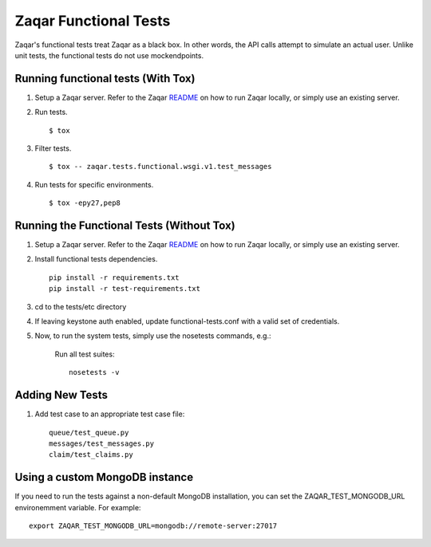 Zaqar Functional Tests
======================

Zaqar's functional tests treat Zaqar as a black box. In other
words, the API calls attempt to simulate an actual user. Unlike unit tests,
the functional tests do not use mockendpoints.


Running functional tests (With Tox)
-----------------------------------

#. Setup a Zaqar server. Refer to the Zaqar `README`_ on
   how to run Zaqar locally, or simply use an existing server.

#. Run tests. ::

   $ tox

#. Filter tests. ::

   $ tox -- zaqar.tests.functional.wsgi.v1.test_messages

#. Run tests for specific environments. ::

   $ tox -epy27,pep8

Running the Functional Tests (Without Tox)
------------------------------------------

#. Setup a Zaqar server. Refer to the Zaqar `README`_ on
   how to run Zaqar locally, or simply use an existing server.

#. Install functional tests dependencies. ::

     pip install -r requirements.txt
     pip install -r test-requirements.txt

#. cd to the tests/etc directory

#. If leaving keystone auth enabled, update functional-tests.conf with a
   valid set of credentials.

#. Now, to run the system tests, simply use the nosetests commands, e.g.:

    Run all test suites: ::

        nosetests -v

Adding New Tests
----------------

#. Add test case to an appropriate  test case file: ::

    queue/test_queue.py
    messages/test_messages.py
    claim/test_claims.py

Using a custom MongoDB instance
-------------------------------

If you need to run the tests against a non-default MongoDB installation, you
can set the ZAQAR_TEST_MONGODB_URL environemment variable. For example: ::

     export ZAQAR_TEST_MONGODB_URL=mongodb://remote-server:27017


.. _README : https://github.com/openstack/zaqar/blob/master/README.rst
.. _requests : https://pypi.python.org/pypi/requests
